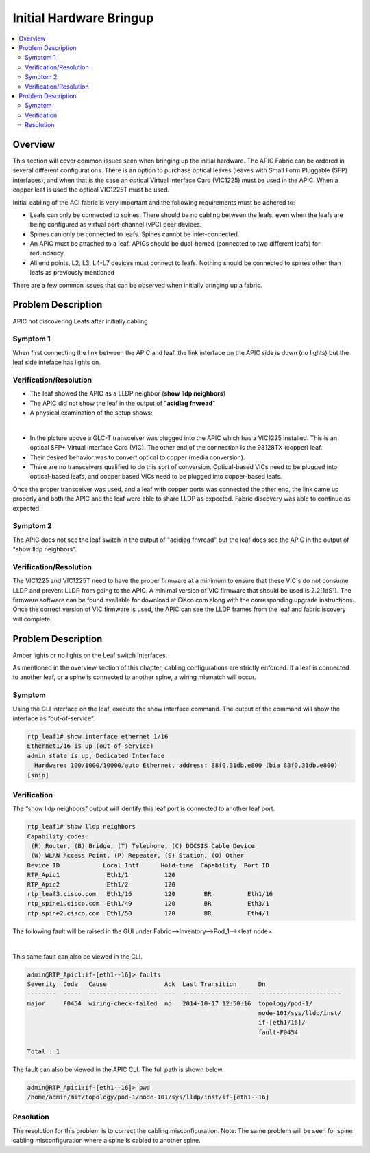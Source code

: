 Initial Hardware Bringup
========================

.. contents::
   :local:
   :depth: 2

Overview
--------

This section will cover common issues seen when bringing up the initial
hardware. The APIC Fabric can be ordered in several different configurations.
There is an option to purchase optical leaves (leaves with Small Form
Pluggable (SFP) interfaces), and when that is the case an optical Virtual
Interface Card (VIC1225) must be used in the APIC. When a copper leaf is used
the optical VIC1225T must be used.

Initial cabling of the ACI fabric is very important and the following
requirements must be adhered to:


* Leafs can only be connected to spines. There should be no cabling between the
  leafs, even when the leafs are being configured as virtual port-channel (vPC)
  peer devices.
* Spines can only be connected to leafs. Spines cannot be inter-connected.
* An APIC must be attached to a leaf. APICs should be dual-homed (connected to
  two different leafs) for redundancy.
* All end points, L2, L3, L4-L7 devices must connect to leafs. Nothing should
  be connected to spines other than leafs as previously mentioned

There are a few common issues that can be observed when initially bringing up
a fabric.

Problem Description
-------------------

APIC not discovering Leafs after initially cabling

Symptom 1
^^^^^^^^^

When first connecting the link between the APIC and leaf, the link interface
on the APIC side is down (no lights) but the leaf side inteface has lights on.

Verification/Resolution
^^^^^^^^^^^^^^^^^^^^^^^

* The leaf showed the APIC as a LLDP neighbor (**show lldp neighbors**)
* The APIC did not show the leaf in the output of "**acidiag fnvread**"
* A physical examination of the setup shows:

.. image:: /images/APIC_physical_connectivity.jpg
   :width: 750 px
   :align: center

|

* In the picture above a GLC-T transceiver was plugged into the APIC which has
  a VIC1225 installed. This is an optical SFP+ Virtual Interface Card (VIC).
  The other end of the connection is the 93128TX (copper) leaf.
* Their desired behavior was to convert optical to copper (media conversion).
* There are no transceivers qualified to do this sort of conversion.
  Optical-based VICs need to be plugged into optical-based leafs, and copper
  based VICs need to be plugged into copper-based leafs.
  
Once the proper transceiver was used, and a leaf with copper ports was
connected the other end, the link came up properly and both the APIC and the
leaf were able to share LLDP as expected. Fabric discovery was able to
continue as expected.

Symptom 2
^^^^^^^^^

The APIC does not see the leaf switch in the output of "acidiag fnvread" but
the leaf does see the APIC in the output of "show lldp neighbors".

Verification/Resolution
^^^^^^^^^^^^^^^^^^^^^^^

The VIC1225 and VIC1225T need to have the proper firmware at a minimum to
ensure that these VIC's do not consume LLDP and prevent LLDP from going to the
APIC. A minimal version of VIC firmware that should be used is 2.2(1dS1). The
firmware software can be found available for download at Cisco.com along with
the corresponding upgrade instructions. Once the correct version of VIC
firmware is used, the APIC can see the LLDP frames from the leaf and fabric
iscovery will complete.

Problem Description
-------------------

Amber lights or no lights on the Leaf switch interfaces.

As mentioned in the overview section of this chapter, cabling configurations
are strictly enforced. If a leaf is connected to another leaf, or a spine is
connected to another spine, a wiring mismatch will occur.

Symptom
^^^^^^^

Using the CLI interface on the leaf, execute the show interface command.  The
output of the command will show the interface as “out-of-service”.

.. code-block:: console

   rtp_leaf1# show interface ethernet 1/16
   Ethernet1/16 is up (out-of-service)
   admin state is up, Dedicated Interface
     Hardware: 100/1000/10000/auto Ethernet, address: 88f0.31db.e800 (bia 88f0.31db.e800)
   [snip]

Verification
^^^^^^^^^^^^

The “show lldp neighbors” output will identify this leaf port is connected to
another leaf port.

.. code-block:: console

   rtp_leaf1# show lldp neighbors
   Capability codes:
    (R) Router, (B) Bridge, (T) Telephone, (C) DOCSIS Cable Device
    (W) WLAN Access Point, (P) Repeater, (S) Station, (O) Other
   Device ID            Local Intf      Hold-time  Capability  Port ID
   RTP_Apic1             Eth1/1          120
   RTP_Apic2             Eth1/2          120
   rtp_leaf3.cisco.com   Eth1/16         120        BR          Eth1/16
   rtp_spine1.cisco.com  Eth1/49         120        BR          Eth3/1
   rtp_spine2.cisco.com  Eth1/50         120        BR          Eth4/1

The following fault will be raised in the GUI under
Fabric-->Inventory-->Pod_1--><leaf node>

.. image:: /images/wiring-mismatch.png
   :width: 802 px
   :align: center

|

This same fault can also be viewed in the CLI.

.. code-block:: console

   admin@RTP_Apic1:if-[eth1--16]> faults
   Severity  Code   Cause                Ack  Last Transition      Dn
   --------  -----  -------------------  ---  -------------------  -----------------------
   major     F0454  wiring-check-failed  no   2014-10-17 12:50:16  topology/pod-1/
                                                                   node-101/sys/lldp/inst/
                                                                   if-[eth1/16]/
                                                                   fault-F0454
   
   Total : 1

The fault can also be viewed in the APIC CLI. The full path is shown below.

.. code-block:: console

   admin@RTP_Apic1:if-[eth1--16]> pwd
   /home/admin/mit/topology/pod-1/node-101/sys/lldp/inst/if-[eth1--16]

Resolution
^^^^^^^^^^

The resolution for this problem is to correct the cabling misconfiguration.
Note: The same problem will be seen for spine cabling misconfiguration where a
spine is cabled to another spine.


